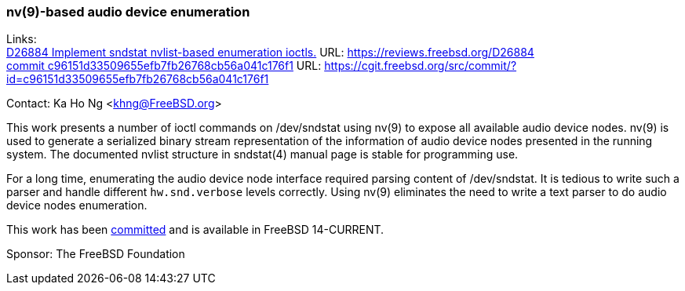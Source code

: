 === nv(9)-based audio device enumeration

Links: +
link:https://reviews.freebsd.org/D26884[D26884 Implement sndstat nvlist-based enumeration ioctls.] URL: link:https://reviews.freebsd.org/D26884[https://reviews.freebsd.org/D26884] +
link:https://cgit.freebsd.org/src/commit/?id=c96151d33509655efb7fb26768cb56a041c176f1[commit c96151d33509655efb7fb26768cb56a041c176f1] URL:  link:https://cgit.freebsd.org/src/commit/?id=c96151d33509655efb7fb26768cb56a041c176f1[https://cgit.freebsd.org/src/commit/?id=c96151d33509655efb7fb26768cb56a041c176f1]

Contact: Ka Ho Ng <khng@FreeBSD.org>

This work presents a number of ioctl commands on [.underline]#/dev/sndstat# using nv(9) to expose all available audio device nodes.
nv(9) is used to generate a serialized binary stream representation of the information of audio device nodes presented in the running system.
The documented nvlist structure in sndstat(4) manual page is stable for programming use.

For a long time, enumerating the audio device node interface required parsing content of [.underline]#/dev/sndstat#.
It is tedious to write such a parser and handle different `hw.snd.verbose` levels correctly.
Using nv(9) eliminates the need to write a text parser to do audio device nodes enumeration.

This work has been link:https://cgit.freebsd.org/src/commit/?id=c96151d33509655efb7fb26768cb56a041c176f1[committed] and is available in FreeBSD 14-CURRENT.

Sponsor: The FreeBSD Foundation
